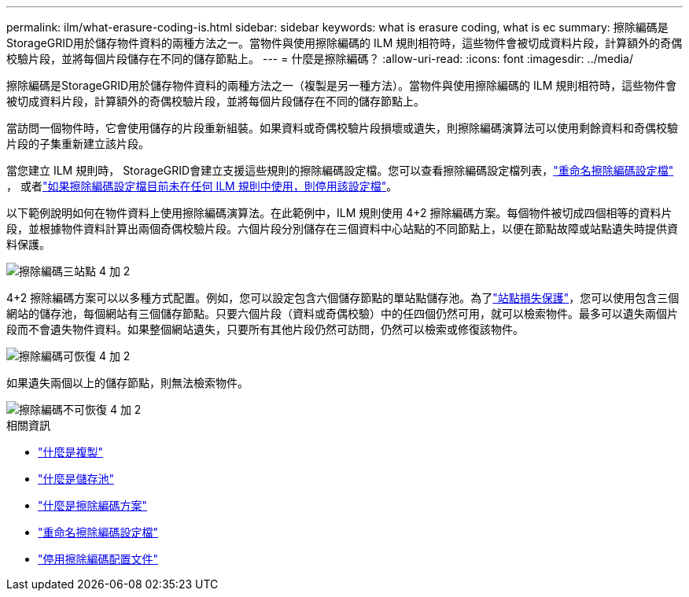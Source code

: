 ---
permalink: ilm/what-erasure-coding-is.html 
sidebar: sidebar 
keywords: what is erasure coding, what is ec 
summary: 擦除編碼是StorageGRID用於儲存物件資料的兩種方法之一。當物件與使用擦除編碼的 ILM 規則相符時，這些物件會被切成資料片段，計算額外的奇偶校驗片段，並將每個片段儲存在不同的儲存節點上。 
---
= 什麼是擦除編碼？
:allow-uri-read: 
:icons: font
:imagesdir: ../media/


[role="lead"]
擦除編碼是StorageGRID用於儲存物件資料的兩種方法之一（複製是另一種方法）。當物件與使用擦除編碼的 ILM 規則相符時，這些物件會被切成資料片段，計算額外的奇偶校驗片段，並將每個片段儲存在不同的儲存節點上。

當訪問一個物件時，它會使用儲存的片段重新組裝。如果資料或奇偶校驗片段損壞或遺失，則擦除編碼演算法可以使用剩餘資料和奇偶校驗片段的子集重新建立該片段。

當您建立 ILM 規則時， StorageGRID會建立支援這些規則的擦除編碼設定檔。您可以查看擦除編碼設定檔列表，link:manage-erasure-coding-profiles.html#rename-an-erasure-coding-profile["重命名擦除編碼設定檔"] ， 或者link:manage-erasure-coding-profiles.html#deactivate-an-erasure-coding-profile["如果擦除編碼設定檔目前未在任何 ILM 規則中使用，則停用該設定檔"]。

以下範例說明如何在物件資料上使用擦除編碼演算法。在此範例中，ILM 規則使用 4+2 擦除編碼方案。每個物件被切成四個相等的資料片段，並根據物件資料計算出兩個奇偶校驗片段。六個片段分別儲存在三個資料中心站點的不同節點上，以便在節點故障或站點遺失時提供資料保護。

image::../media/ec_three_sites_4_plus_2.png[擦除編碼三站點 4 加 2]

4+2 擦除編碼方案可以以多種方式配置。例如，您可以設定包含六個儲存節點的單站點儲存池。為了link:using-multiple-storage-pools-for-cross-site-replication.html["站點損失保護"]，您可以使用包含三個網站的儲存池，每個網站有三個儲存節點。只要六個片段（資料或奇偶校驗）中的任四個仍然可用，就可以檢索物件。最多可以遺失兩個片段而不會遺失物件資料。如果整個網站遺失，只要所有其他片段仍然可訪問，仍然可以檢索或修復該物件。

image::../media/ec_recoverable_4_plus_2.png[擦除編碼可恢復 4 加 2]

如果遺失兩個以上的儲存節點，則無法檢索物件。

image::../media/ec_unrecoverable_4_plus_2.png[擦除編碼不可恢復 4 加 2]

.相關資訊
* link:what-replication-is.html["什麼是複製"]
* link:what-storage-pool-is.html["什麼是儲存池"]
* link:what-erasure-coding-schemes-are.html["什麼是擦除編碼方案"]
* link:manage-erasure-coding-profiles.html#rename-an-erasure-coding-profile["重命名擦除編碼設定檔"]
* link:manage-erasure-coding-profiles.html#deactivate-an-erasure-coding-profile["停用擦除編碼配置文件"]

